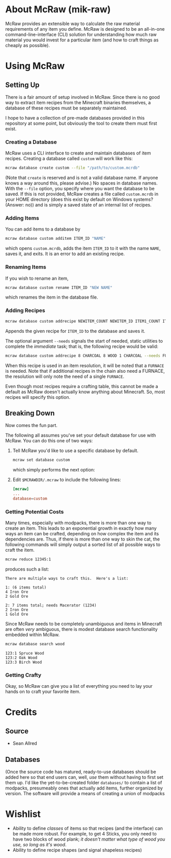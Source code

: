 * About McRaw (mik-raw)
McRaw provides an extensible way to calculate the raw material
requirements of any item you define.  McRaw is designed to be an
all-in-one command-line-interface (CLI) solution for understanding how
much raw material you would invest for a particular item (and how to
craft things as cheaply as possible).

* Using McRaw
** Setting Up
There is a fair amount of setup involved in McRaw.  Since there is no
good way to extract item recipes from the Minecraft binaries
themselves, a database of these recipes must be separately maintained.

I hope to have a collection of pre-made databases provided in this
repository at some point, but obviously the tool to create them must
first exist.

*** Creating a Database
McRaw uses a CLI interface to create and maintain databases of item
recipes.  Creating a database called ~custom~ will work like this:
#+BEGIN_SRC sh
  mcraw database create custom --file "/path/to/custom.mcrdb" 
#+END_SRC
(Note that ~create~ is reserved and is not a valid database name.  If
anyone knows a way around this, please advise.)  No spaces in database
names.  With the =--file= option, you specify where you want the
database to be saved.  If this is not provided, McRaw creates a file
called ~custom.mcrdb~ in your HOME directory (does this exist by
default on Windows systems?  (Answer: no)) and is simply a saved state
of an internal list of recipes.

*** Adding Items
You can add items to a database by
#+BEGIN_SRC sh
  mcraw database custom additem ITEM_ID "NAME"
#+END_SRC
which opens ~custom.mcrdb~, adds the item ~ITEM_ID~ to it with the
name ~NAME~, saves it, and exits.  It is an error to add an existing
recipe.

*** Renaming Items
If you wish to rename an item,
#+BEGIN_SRC sh
  mcraw database custom rename ITEM_ID "NEW NAME"
#+END_SRC
which renames the item in the database file.

*** Adding Recipes
#+BEGIN_SRC sh
  mcraw database custom addrecipe NEWITEM_COUNT NEWITEM_ID ITEM1_COUNT ITEM1_ID ...
#+END_SRC
Appends the given recipe for ~ITEM_ID~ to the database and saves it.

The optional argument =--needs= signals the start of needed, static
utilities to complete the /immediate/ task; that is, the following
recipe would be valid:
#+BEGIN_SRC sh
  mcraw database custom addrecipe 8 CHARCOAL 8 WOOD 1 CHARCOAL --needs FURNACE
#+END_SRC
When this recipe is used in an item resolution, it will be noted that
a ~FURNACE~ is needed.  Note that if additional recipes in the chain
also need a FURNACE, the resolution will only note the need of a
single ~FURNACE~.

Even though most recipes require a crafting table, this cannot be made
a default as McRaw doesn't actually know anything about Minecraft.
So, most recipes will specify this option.

** Breaking Down
Now comes the fun part.

The following all assumes you've set your default database for use
with McRaw.  You can do this one of two ways:

1. Tell McRaw you'd like to use a specific database by default.
   #+BEGIN_SRC sh
     mcraw set database custom
   #+END_SRC
   which simply performs the next option:
2. Edit =$MCRAWDIR/.mcraw= to include the following lines:
   #+BEGIN_SRC conf
     [mcraw]
     ...
     database=custom
   #+END_SRC

*** Getting Potential Costs
Many times, especially with modpacks, there is more than one way to
create an item.  This leads to an exponential growth in exactly how
many ways an item can be crafted, depending on how complex the item
and its dependencies are.  Thus, if there is more than one way to skin
the cat, the following commands will simply output a sorted list of
all possible ways to craft the item.

#+BEGIN_SRC sh
  mcraw reduce 12345:1
#+END_SRC
produces such a list:
#+BEGIN_EXAMPLE
  There are multiple ways to craft this.  Here's a list:
  
  1: (6 items total)
  4 Iron Ore
  2 Gold Ore
  
  2: 7 items total; needs Macerator (1234)
  2 Iron Ore
  1 Gold Ore
#+END_EXAMPLE

Since McRaw needs to be completely unambiguous and items in Minecraft
are often /very/ ambiguous, there is modest database search
functionality embedded within McRaw.

#+BEGIN_SRC sh
  mcraw database search wood
#+END_SRC
#+BEGIN_EXAMPLE
  123:1 Spruce Wood
  123:2 Oak Wood
  123:3 Birch Wood
#+END_EXAMPLE

*** Getting Crafty
Okay, so McRaw can give you a list of everything you need to lay your
hands on to craft your favorite item.

* Credits
** Source
- Sean Allred
** Databases
(Once the source code has matured, ready-to-use databases should be
added here so that end users can, well, /use/ them without having to
first set them up.  I'd like the yet-to-be-created folder =databases/=
to contain a list of modpacks, presumeably ones that actually add
items, further organized by version.  The software will provide a
means of creating a union of modpacks

* Wishlist
- Ability to define /classes/ of items so that recipes (and the
  interface) can be made more robust.  For example, to get 4 Sticks,
  you only need to have two blocks of wood plank; /it doesn't matter
  what type of wood you use, so long as it's wood/.
- Ability to define recipe shapes (and signal shapeless recipes)
